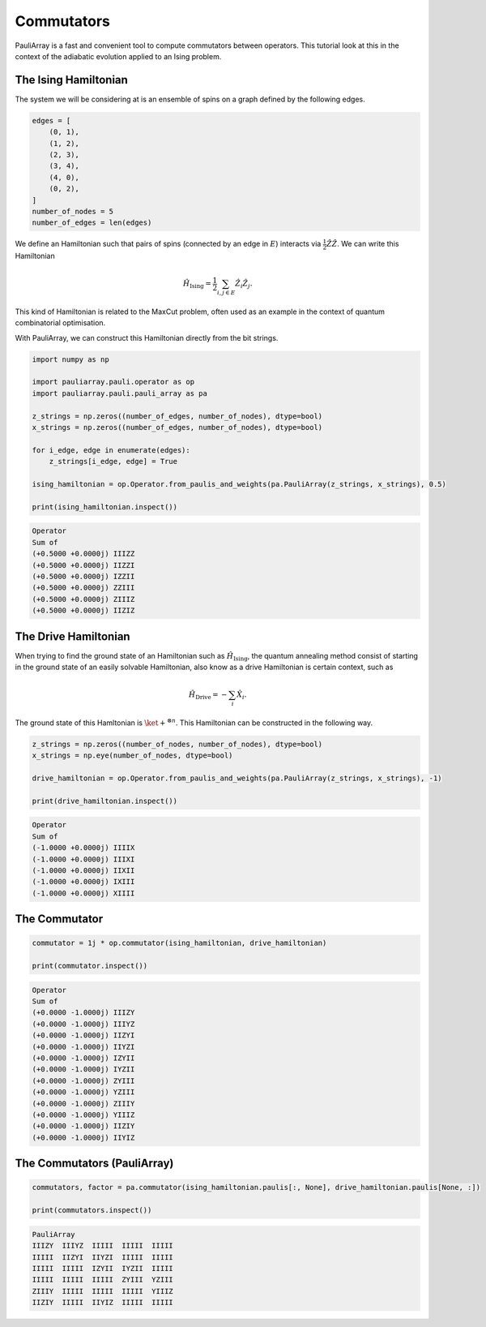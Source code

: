 ========================
Commutators
========================

PauliArray is a fast and convenient tool to compute commutators between operators. This tutorial look at this in the context of the adiabatic evolution applied to an Ising problem.


---------------------------------
The Ising Hamiltonian
---------------------------------

The system we will be considering at is an ensemble of spins on a graph defined by the following edges.

.. code:: python

    edges = [
        (0, 1),
        (1, 2),
        (2, 3),
        (3, 4),
        (4, 0),
        (0, 2),
    ]
    number_of_nodes = 5
    number_of_edges = len(edges)

We define an Hamiltonian such that pairs of spins (connected by an edge in :math:`E`) interacts via :math:`\tfrac{1}{2}\hat{Z}\hat{Z}`. We can write this Hamiltonian 

.. math::

    \hat{H}_\text{Ising} = \frac{1}{2} \sum_{i,j \in E} \hat{Z}_i \hat{Z}_j
    .

This kind of Hamiltonian is related to the MaxCut problem, often used as an example in the context of quantum combinatorial optimisation.

With PauliArray, we can construct this Hamiltonian directly from the bit strings.

.. code:: python 

    import numpy as np

    import pauliarray.pauli.operator as op
    import pauliarray.pauli.pauli_array as pa

    z_strings = np.zeros((number_of_edges, number_of_nodes), dtype=bool)
    x_strings = np.zeros((number_of_edges, number_of_nodes), dtype=bool)

    for i_edge, edge in enumerate(edges):
        z_strings[i_edge, edge] = True

    ising_hamiltonian = op.Operator.from_paulis_and_weights(pa.PauliArray(z_strings, x_strings), 0.5)

    print(ising_hamiltonian.inspect())

.. code::

    Operator
    Sum of
    (+0.5000 +0.0000j) IIIZZ
    (+0.5000 +0.0000j) IIZZI
    (+0.5000 +0.0000j) IZZII
    (+0.5000 +0.0000j) ZZIII
    (+0.5000 +0.0000j) ZIIIZ
    (+0.5000 +0.0000j) IIZIZ


---------------------------------
The Drive Hamiltonian
---------------------------------

When trying to find the ground state of an Hamiltonian such as :math:`\hat{H}_\text{Ising}`, the quantum annealing method consist of starting in the ground state of an easily solvable Hamiltonian, also know as a drive Hamiltonian is certain context, such as

.. math::

    \hat{H}_\text{Drive} = -\sum_{i} \hat{X}_i
    .

The ground state of this Hamltonian is :math:`\ket{+}^{\otimes n}`. This Hamiltonian can be constructed in the following way.

.. code:: python

    z_strings = np.zeros((number_of_nodes, number_of_nodes), dtype=bool)
    x_strings = np.eye(number_of_nodes, dtype=bool)

    drive_hamiltonian = op.Operator.from_paulis_and_weights(pa.PauliArray(z_strings, x_strings), -1)

    print(drive_hamiltonian.inspect())

.. code::

    Operator
    Sum of
    (-1.0000 +0.0000j) IIIIX
    (-1.0000 +0.0000j) IIIXI
    (-1.0000 +0.0000j) IIXII
    (-1.0000 +0.0000j) IXIII
    (-1.0000 +0.0000j) XIIII


---------------------------------
The Commutator
---------------------------------



.. code:: python

    commutator = 1j * op.commutator(ising_hamiltonian, drive_hamiltonian)

    print(commutator.inspect())


.. code::

    Operator
    Sum of
    (+0.0000 -1.0000j) IIIZY
    (+0.0000 -1.0000j) IIIYZ
    (+0.0000 -1.0000j) IIZYI
    (+0.0000 -1.0000j) IIYZI
    (+0.0000 -1.0000j) IZYII
    (+0.0000 -1.0000j) IYZII
    (+0.0000 -1.0000j) ZYIII
    (+0.0000 -1.0000j) YZIII
    (+0.0000 -1.0000j) ZIIIY
    (+0.0000 -1.0000j) YIIIZ
    (+0.0000 -1.0000j) IIZIY
    (+0.0000 -1.0000j) IIYIZ


---------------------------------
The Commutators (PauliArray)
---------------------------------



.. code:: python

    commutators, factor = pa.commutator(ising_hamiltonian.paulis[:, None], drive_hamiltonian.paulis[None, :])

    print(commutators.inspect())


.. code::

    PauliArray
    IIIZY  IIIYZ  IIIII  IIIII  IIIII
    IIIII  IIZYI  IIYZI  IIIII  IIIII
    IIIII  IIIII  IZYII  IYZII  IIIII
    IIIII  IIIII  IIIII  ZYIII  YZIII
    ZIIIY  IIIII  IIIII  IIIII  YIIIZ
    IIZIY  IIIII  IIYIZ  IIIII  IIIII